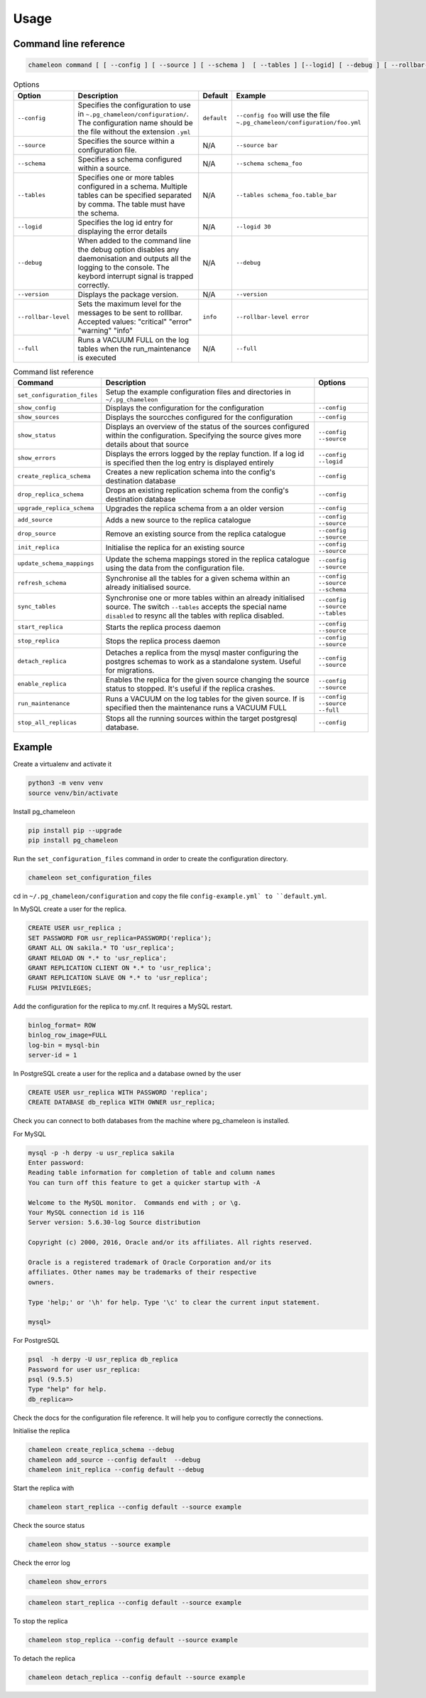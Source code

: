 Usage 
**************************************************

Command line reference
............................................

.. code-block:: bash
    
    chameleon command [ [ --config ] [ --source ] [ --schema ]  [ --tables ] [--logid] [ --debug ] [ --rollbar-level ] ] [ --version ] [ --full ] 

.. csv-table:: Options 
   :header: "Option", "Description", "Default","Example"
   
   ``--config``, Specifies the configuration to use in ``~.pg_chameleon/configuration/``. The configuration name should be the file without the extension ``.yml`` , ``default``,``--config foo`` will use the file ``~.pg_chameleon/configuration/foo.yml``
   ``--source``, Specifies the source within a configuration file., N/A, ``--source bar``
   ``--schema``, Specifies a schema configured within a source., N/A, ``--schema schema_foo``
   ``--tables``, Specifies one or more tables configured in a schema. Multiple tables can be specified separated by comma. The table must have the schema., N/A, ``--tables schema_foo.table_bar``
   ``--logid``, Specifies the log id entry for displaying the error details, N/A, ``--logid 30``
   ``--debug``,When added to the command line the debug option disables any daemonisation and outputs all the logging to the console. The keybord interrupt signal is trapped correctly., N/A, ``--debug``
   ``--version``,Displays the package version., N/A, ``--version``
   ``--rollbar-level``, Sets the maximum level for the messages to be sent  to rolllbar. Accepted values: "critical" "error" "warning" "info", ``info`` ,``--rollbar-level error``
   ``--full``,Runs a VACUUM FULL  on the log tables when the run_maintenance is executed, N/A,``--full``
   
   
.. csv-table:: Command list reference
   :header: "Command", "Description", "Options"
      
    ``set_configuration_files``, Setup the example configuration files and directories in ``~/.pg_chameleon``
    ``show_config``, Displays the configuration  for the configuration, ``--config``
    ``show_sources``, Displays the sourcches configured for the configuration, ``--config``
    ``show_status``,Displays an overview of the status of the sources configured within the configuration. Specifying the source gives more details about that source , ``--config`` ``--source``
    ``show_errors``,Displays  the errors logged by the replay  function. If a log id is specified then the log entry is displayed entirely, ``--config`` ``--logid``
    ``create_replica_schema``, Creates a new replication schema into the config's destination database, ``--config``
    ``drop_replica_schema``, Drops an existing replication schema from the config's destination database, ``--config``
    ``upgrade_replica_schema``,Upgrades the replica schema from a an older version,``--config``
    ``add_source``, Adds a new source to the replica catalogue, ``--config`` ``--source``
    ``drop_source``, Remove an existing source from the replica catalogue, ``--config`` ``--source``
    ``init_replica``, Initialise the replica for an existing source , ``--config`` ``--source``
    ``update_schema_mappings``,Update the schema mappings stored in the replica catalogue using the data from the configuration file. , ``--config`` ``--source``
    ``refresh_schema``, Synchronise all the tables for a given schema within an already initialised source. , ``--config`` ``--source`` ``--schema``
    ``sync_tables``, Synchronise one or more tables within an already initialised source.  The switch ``--tables`` accepts the special name ``disabled`` to resync all the tables with replica disabled., ``--config`` ``--source`` ``--tables``
    ``start_replica``, Starts the replica process daemon, ``--config`` ``--source`` 
    ``stop_replica``, Stops the replica process daemon, ``--config`` ``--source`` 
    ``detach_replica``, Detaches a replica from the mysql master configuring the postgres schemas to work as a standalone system. Useful for migrations., ``--config`` ``--source`` 
    ``enable_replica``, Enables the replica for the given source changing the source status to stopped. It's useful if the replica crashes., ``--config`` ``--source`` 
    ``run_maintenance``, Runs a VACUUM on the log tables for the given source. If  is specified then the maintenance runs a VACUUM FULL, ``--config`` ``--source`` ``--full`` 
    ``stop_all_replicas``, Stops all the running sources within the target postgresql database., ``--config``

    
Example
............................................

Create a virtualenv and activate it

.. code-block:: none
    
    python3 -m venv venv
    source venv/bin/activate
    
    
Install pg_chameleon

.. code-block:: none
    
    pip install pip --upgrade
    pip install pg_chameleon

Run the ``set_configuration_files`` command in order to create the configuration directory.

.. code-block:: none
    
    chameleon set_configuration_files
    
    
cd in ``~/.pg_chameleon/configuration`` and copy the file ``config-example.yml` to ``default.yml``. 

    
    
In MySQL create a user for the replica.

.. code-block:: sql

    CREATE USER usr_replica ;
    SET PASSWORD FOR usr_replica=PASSWORD('replica');
    GRANT ALL ON sakila.* TO 'usr_replica';
    GRANT RELOAD ON *.* to 'usr_replica';
    GRANT REPLICATION CLIENT ON *.* to 'usr_replica';
    GRANT REPLICATION SLAVE ON *.* to 'usr_replica';
    FLUSH PRIVILEGES;
    
Add the configuration for the replica to my.cnf. It requires a MySQL restart.

.. code-block:: none
    
    binlog_format= ROW
    binlog_row_image=FULL
    log-bin = mysql-bin
    server-id = 1


	
In PostgreSQL create a user for the replica and a database owned by the user

.. code-block:: sql

    CREATE USER usr_replica WITH PASSWORD 'replica';
    CREATE DATABASE db_replica WITH OWNER usr_replica;

Check you can connect to both databases from the machine where pg_chameleon is installed.

For MySQL

.. code-block:: none 

    mysql -p -h derpy -u usr_replica sakila 
    Enter password: 
    Reading table information for completion of table and column names
    You can turn off this feature to get a quicker startup with -A

    Welcome to the MySQL monitor.  Commands end with ; or \g.
    Your MySQL connection id is 116
    Server version: 5.6.30-log Source distribution

    Copyright (c) 2000, 2016, Oracle and/or its affiliates. All rights reserved.

    Oracle is a registered trademark of Oracle Corporation and/or its
    affiliates. Other names may be trademarks of their respective
    owners.

    Type 'help;' or '\h' for help. Type '\c' to clear the current input statement.

    mysql> 
    
For PostgreSQL

.. code-block:: none

    psql  -h derpy -U usr_replica db_replica
    Password for user usr_replica: 
    psql (9.5.5)
    Type "help" for help.
    db_replica=> 

Check the docs for the configuration file reference. It will help  you to configure correctly the connections.

Initialise the replica


.. code-block:: none
    
    chameleon create_replica_schema --debug
    chameleon add_source --config default  --debug
    chameleon init_replica --config default --debug


Start the replica with


.. code-block:: none
    
  chameleon start_replica --config default --source example
 
Check the source status

.. code-block:: none
    
  chameleon show_status --source example

Check the error log

.. code-block:: none
    
  chameleon show_errors
  
.. code-block:: none
    
  chameleon start_replica --config default --source example


To stop the replica

.. code-block:: none
    
  chameleon stop_replica --config default --source example

 
To detach the replica

.. code-block:: none
    
  chameleon detach_replica --config default --source example

 

 
